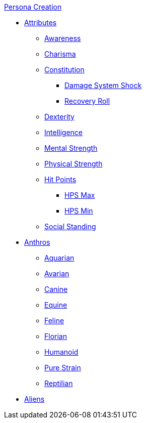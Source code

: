 .xref:CH00_persona_creation_index.adoc[Persona Creation]
* xref:CH03_Attributes.adoc[Attributes]
** xref:CH03_AttributesAWE.adoc[Awareness]
** xref:CH03_AttributesCHA.adoc[Charisma]
** xref:CH03_AttributesCON.adoc[Constitution]
*** xref:CH03_AttributesCON.adoc#_damage_system_shock_dss[Damage System Shock]
*** xref:CH03_AttributesCON.adoc#_recovery_roll_rec[Recovery Roll]
** xref:CH03_AttributesDEX.adoc[Dexterity]
** xref:CH03_AttributesINT.adoc[Intelligence]
** xref:CH03_AttributesMSTR.adoc[Mental Strength]
** xref:CH03_AttributesPSTR.adoc[Physical Strength]
** xref:CH03_AttributesHPS.adoc[Hit Points]
*** xref:CH03_AttributesHPS.adoc#_hps_maximum[HPS Max]
*** xref:CH03_AttributesHPS.adoc#_hps_minimum[HPS Min]
** xref:CH03_AttributesSS.adoc[Social Standing]
* xref:CH04_Anthros.adoc[Anthros]
** xref:CH04_AnthrosType_Aquarian.adoc[Aquarian]
** xref:CH04_AnthrosType_Avarian.adoc[Avarian]
** xref:CH04_AnthrosType_Canine.adoc[Canine]
** xref:CH04_AnthrosType_Equine.adoc[Equine]
** xref:CH04_AnthrosType_Feline.adoc[Feline]
** xref:CH04_AnthrosType_Florian.adoc[Florian]
** xref:CH04_AnthrosType_Humanoid.adoc[Humanoid]
** xref:CH04_AnthrosType_Pure_Strain.adoc[Pure Strain]
** xref:CH04_AnthrosType_Reptilian.adoc[Reptilian]
* xref:CH05_Aliens.adoc[Aliens]


